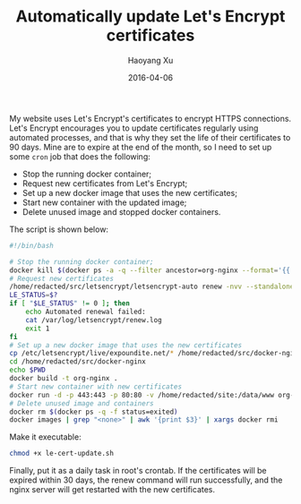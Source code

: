 #+TITLE: Automatically update Let's Encrypt certificates
#+DATE: 2016-04-06
#+AUTHOR: Haoyang Xu

My website uses Let's Encrypt's certificates to encrypt HTTPS connections. Let's Encrypt encourages you to update certificates regularly using automated processes, and that is why they set the life of their certificates to 90 days. Mine are to expire at the end of the month, so I need to set up some =cron= job that does the following:

- Stop the running docker container;
- Request new certificates from Let's Encrypt;
- Set up a new docker image that uses the new certificates;
- Start new container with the updated image;
- Delete unused image and stopped docker containers.

The script is shown below:

#+BEGIN_SRC sh :tangle /redacted@ssh.expoundite.net:/home/redacted/bin/le-cert-update.sh :mkdirp yes
  #!/bin/bash

  # Stop the running docker container;
  docker kill $(docker ps -a -q --filter ancestor=org-nginx --format='{{.ID}}')
  # Request new certificates
  /home/redacted/src/letsencrypt/letsencrypt-auto renew -nvv --standalone > /var/log/letsencrypt/renew.log 2>&1
  LE_STATUS=$?
  if [ "$LE_STATUS" != 0 ]; then
      echo Automated renewal failed:
      cat /var/log/letsencrypt/renew.log
      exit 1
  fi
  # Set up a new docker image that uses the new certificates
  cp /etc/letsencrypt/live/expoundite.net/* /home/redacted/src/docker-nginx/
  cd /home/redacted/src/docker-nginx
  echo $PWD
  docker build -t org-nginx .
  # Start new container with new certificates
  docker run -d -p 443:443 -p 80:80 -v /home/redacted/site:/data/www org-nginx
  # Delete unused image and containers
  docker rm $(docker ps -q -f status=exited)
  docker images | grep "<none>" | awk '{print $3}' | xargs docker rmi
#+END_SRC

Make it executable:

#+BEGIN_SRC sh :dir /redacted@ssh.expoundite.net:~/bin
chmod +x le-cert-update.sh
#+END_SRC

#+RESULTS:

Finally, put it as a daily task in root's crontab. If the certificates will be expired within 30 days, the renew command will run successfully, and the nginx server will get restarted with the new certificates.


